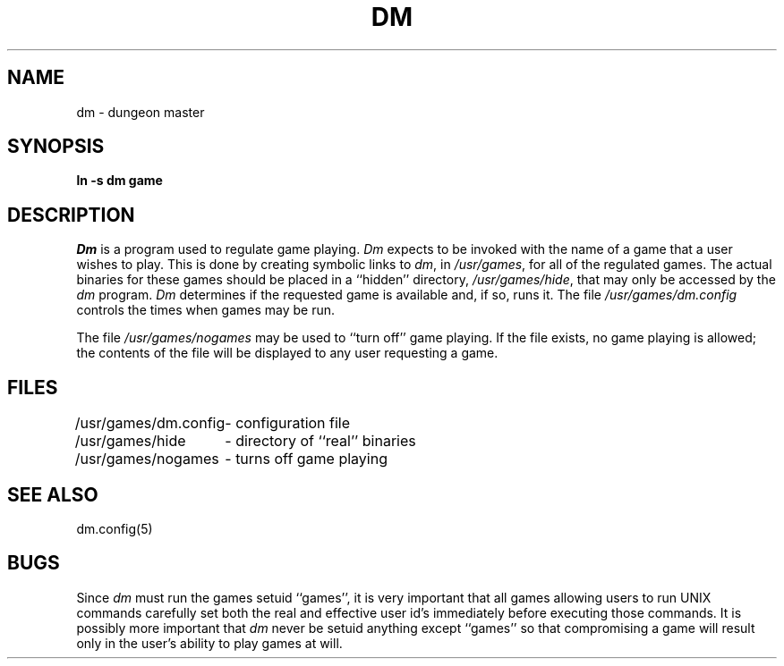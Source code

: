 .\" Copyright (c) 1987 Regents of the University of California.
.\" All rights reserved.  The Berkeley software License Agreement
.\" specifies the terms and conditions for redistribution.
.\"
.\"	@(#)dm.8	5.3 (Berkeley) 12/29/87
.\"
.TH DM 8 ""
.UC 8
.SH NAME
dm \- dungeon master
.SH SYNOPSIS
.B ln -s dm game
.SH DESCRIPTION
\fIDm\fP is a program used to regulate game playing.  \fIDm\fP expects to
be invoked with the name of a game that a user wishes to play.  This is
done by creating symbolic links to \fIdm\fP, in \fI/usr/games\fP, for all
of the regulated games.  The actual binaries for these games should be
placed in a ``hidden'' directory, \fI/usr/games/hide\fP, that may only be
accessed by the \fIdm\fP program.  \fIDm\fP determines if the requested
game is available and, if so, runs it.  The file \fI/usr/games/dm.config\fP
controls the times when games may be run.
.PP
The file \fI/usr/games/nogames\fP may be used to ``turn off'' game
playing.  If the file exists, no game playing is allowed; the contents
of the file will be displayed to any user requesting a game.
.SH FILES
.nf
.ta \w'/usr/games/dm.config 'u
/usr/games/dm.config	- configuration file
/usr/games/hide		- directory of ``real'' binaries
/usr/games/nogames	- turns off game playing
.SH SEE ALSO
dm.config(5)
.SH BUGS
Since \fIdm\fP must run the games setuid ``games'', it is very important
that all games allowing users to run UNIX commands carefully set both
the real and effective user id's immediately before executing those commands.
It is possibly more important that \fIdm\fP never be setuid anything
except ``games'' so that compromising a game will result only in the user's
ability to play games at will.
